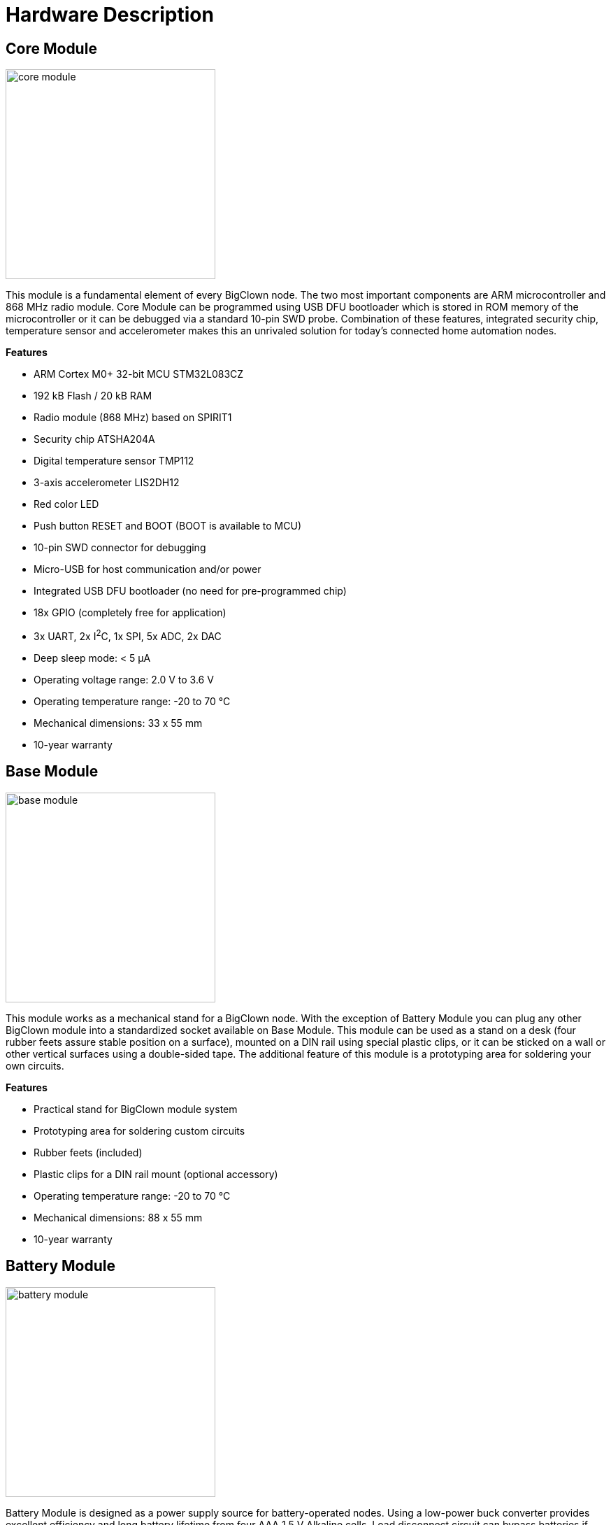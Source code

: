 = Hardware Description
:imagesdir: images


== Core Module

image:core-module.png[width=300, role="related thumb left"]

This module is a fundamental element of every BigClown node.
The two most important components are ARM microcontroller and 868 MHz radio module.
Core Module can be programmed using USB DFU bootloader which is stored in ROM memory of the microcontroller or it can be debugged via a standard 10-pin SWD probe.
Combination of these features, integrated security chip, temperature sensor and accelerometer makes this an unrivaled solution for today’s connected home automation nodes.

*Features*

* ARM Cortex M0+ 32-bit MCU STM32L083CZ
* 192 kB Flash / 20 kB RAM
* Radio module (868 MHz) based on SPIRIT1
* Security chip ATSHA204A
* Digital temperature sensor TMP112
* 3-axis accelerometer LIS2DH12
* Red color LED
* Push button RESET and BOOT (BOOT is available to MCU)
* 10-pin SWD connector for debugging
* Micro-USB for host communication and/or power
* Integrated USB DFU bootloader (no need for pre-programmed chip)
* 18x GPIO (completely free for application)
* 3x UART, 2x I^2^C, 1x SPI, 5x ADC, 2x DAC
* Deep sleep mode: < 5 µA
* Operating voltage range: 2.0 V to 3.6 V
* Operating temperature range: -20 to 70 °C
* Mechanical dimensions: 33 x 55 mm
* 10-year warranty


== Base Module

image:base-module.png[width=300, role="related thumb left"]

This module works as a mechanical stand for a BigClown node.
With the exception of Battery Module you can plug any other BigClown module into a standardized socket available on Base Module.
This module can be used as a stand on a desk (four rubber feets assure stable position on a surface), mounted on a DIN rail using special plastic clips, or it can be sticked on a wall or other vertical surfaces using a double-sided tape.
The additional feature of this module is a prototyping area for soldering your own circuits.

*Features*

* Practical stand for BigClown module system
* Prototyping area for soldering custom circuits
* Rubber feets (included)
* Plastic clips for a DIN rail mount (optional accessory)
* Operating temperature range: -20 to 70 °C
* Mechanical dimensions: 88 x 55 mm
* 10-year warranty


== Battery Module

image:battery-module.png[width=300, role="related thumb left"]

Battery Module is designed as a power supply source for battery-operated nodes.
Using a low-power buck converter provides excellent efficiency and long battery lifetime from four AAA 1.5 V Alkaline cells.
Load disconnect circuit can bypass batteries if any other power supply source is connected in the system (e.g. AC adapter or USB cable).
Battery voltage can be measured on one of the analog inputs of the standardized header.
Battery Module also provides an extra 5-pin socket allowing to connect a BigClown tag (I^2^C peripheral in a common form factor).
Another useful feature is a prototyping area for soldering your own circuits.

*Features*

* High efficiency buck converter TPS62745
* Ultra low quiescent current: 400 nA
* Recommended battery types:
** 4x AAA 1.5 V Alkaline or
** 4x AAA Eneloop NiMH
* Output supply voltage 3.1 V
* Battery disconnect circuit
* Input voltage measurement using an ADC input
* Prototyping soldering area for soldering custom circuits
* One extra position for BigClown tag
* Ready for NFC Module (coming in 2017)
* Operating temperature range: -20 to 70 °C
* Mechanical dimensions: 88 x 55 mm
* 10-year warranty


== Breadboard Module

image:breadboard-module.png[width=300, role="related thumb left"]

Breadboard Module offers an easy way to connect any BigClown module to a breadboard.
Narrow breakout of Breadboard Module provides more space for wiring and prototyping.
Optimized precision pin headers from the bottom side allow smooth insertion to your breadboard and prevent its damage.

*Features*

* Adapter between BigClown modules and breadboard
* Precision pin headers optimized for breadboard sockets
* Operating temperature range: -20 to 70 °C
* Mechanical dimensions: 113.7 x 33 mm
* 10-year warranty


== Bridge Module

image:bridge-module.png[width=300, role="related thumb left"]

In some cases a wireless connectivity and versatility of Core Module is not necessary and Bridge Module provides an easy path to connect some of the BigClown modules and/or tags to a USB host like Raspberry Pi or any desktop/laptop computer.
MicroUSB connector not only provides communication link but also delivers power for Bridge Module and peripherals connected to it.
This product is based on FTDI's chip FT260 which is a USB HID to I^2^C/UART converter.
This capability makes Bridge Module an ideal tool for interfacing I^2^C/UART peripherals from your Linux environment.

*Features*

* Integrated USB HID to I^2^C/UART converter FT260
* Micro-USB connector
* Two independent I^2^C buses provided by I^2^C multiplexer TCA9543
* Red color LED (driven from FT260 GPIO pin)
* Operating voltage range: 3.0 to 3.6 V or from USB host
* Operating temperature range: -20 to 70 °C
* Mechanical dimensions: 33 x 55 mm
* 10-year warranty

*Hardware / software compatibility*

* Temperature Tag
* Humidity Tag
* Lux Meter Tag
* Barometer Tag
* Tag Module
* Relay Module
* CO2 Module
* Base Module
* Breadboard Module
* Probe Module


== CO2 Module

image:co2-module.png[width=300, role="related thumb left"]

Carbon dioxide (or CO^2^) is a colorless and odorless gas that is vital to life on Earth.
Its nominal concentration is about 400 ppm (0.04 %).
There are many occurrences of CO2 in nature.
For example humans produce CO2 using their respiration system during the exhalation phase.
High concentration of CO2 leads to acidity and various health related problems.
This is what motivated us to develop CO2 Module.
This module achieves ±50 ppm accuracy using a non-dispersive infrared (NDIR) sensor LP8 designed by SenseAir company from Sweden.
Thanks to its low-power operation it can be powered from batteries for years.
BigClown has equipped LP8 sensor with additional circuitry for efficient power management and I^2^C-only interfacing.
Enhancing your environmental monitoring with CO2 Module from BigClown has never been easier.
Last but not least feature of this module are three extra 5-pin sockets allowing to connect BigClown tags (I^2^C peripheral in a common form factor).

*Features*

* Carbon dioxide (CO2) sensor LP8
* Non-dispersive infrared (NDIR) technology developed by SenseAir (Sweden)
* Measurement range CO2: 0 to 10 000 ppm
* Accuracy: ±50 ppm CO2 ±3 % of reading (1)
* I^2^C-only interface (integrated UART bridge and I/O expander)
* Constant current source for 470mF supercap
* Long battery life time
* 3x position for BigClown tags
* Low power consumption:
* 6 µA (six measurements per hour)
* 61 µA (one measurement per minute)
* Operation voltage range: 3 V to 3.6 V
* Operating temperature range: 0 to 50 °C
* Mechanical dimensions: 88 x 55 mm
* 10-year warranty

Note (1): Accuracy ±50 ppm is achieved after 24 days of operation and auto calibration process.


== Power Module

image:power-module.png[width=300, role="related thumb left"]

This module allows to connect 5 V DC wall adapter via a standard 2.1 mm power jack socket.
With this module a BigClown node can be powered using its integrated LDO which generates 3.3 V output from a 5 V input.
Another feature is a high-current relay (230 V AC / 16 A).
Moreover you can directly connect (via a 3-terminal block) a programmable RGB(W) LED strip with 5V interface (voltage translation logic is implemented) which is great for driving WS2812B-compatible LEDs.
Reliability is as important for us as it is for you.
That's why we have implemented smart overvoltage, undervoltage and reverse polarity protection on the power jack input to guarantee the input voltage range to always stay within the proper limits.
Last but not least feature of this module are two extra 5-pin sockets allowing to connect a BigClown tags (I^2^C peripheral in a common form factor).

*Features*

* 5 V DC adapter input (2.1mm jack) (1)
* Input voltage range from 4.2 V to 5.8 V
* High-current relay output (230 V AC / 16 A)
* Integrated LDO with 3.3 V output voltage
* Addressable RGB(W) LED strip output (1) (2)
* 2x position for BigClown tag
* Overvoltage, undervoltage and reverse polarity protection
* Pluggable 3-pin terminal block for relay output
* Pluggable 3-pin terminal block for LED strip
* Operating temperature range: -20 to 70 °C
* Mechanical dimensions: 88 x 55 mm
* 10-year warranty

(1) Maximum allowed is 6 A
(2) Core Module is required to drive an addressable LED strip


== Probe Module

image:probe-module.png[width=300, role="related thumb left"]

Sometimes you need to measure signals during both hardware and software development cycle.
And to see what's going on, you need to quickly hook up an appropriate equipment like like oscilloscope, logic analyzer, etc.
We have made that task simple with Probe Module.
This module is an electro-mechanical interface between test points - the "O"-shaped hooks connected to signals on BigClown header - and your equipment's probes.

*Features*

* Test points for all signals available on BigClown header
* Four plated holes (in every corner) for comfortable ground clip connection
* Operating temperature range: -20 to 70 °C
* Mechanical dimensions: 88 x 55 mm
* 10-year warranty


== Relay Module

image:relay-module.png[width=300, role="related thumb left"]

Relay Module is suitable for switching small power appliances - e.g. LED strip, cooling fan, siren, buzzer, garage door opener, etc.
A cool feature of this module is a latching relay (also called bistable relay).
This feature makes this module suitable for battery-operated applications.
What does it mean?
For this type of relay the energy is needed only during transition state of the relay.
Once the new state has been set it is not necessary to energize the coil anymore - it will simply "remember" (or latch) its state.
Switching period is indicated using green LED (software defined "true state"), or using red LED (software defined "false state").
This module is I^2^C-only peripheral so it does not allocate any extra signals from BigClown header.

*Features*

* Bistable (latching) relay for switching loads up to 60 W:
** 12 V DC / 5 A
** 24 V DC / 2.5 A
* Suitable for battery-operated applications
* Energy is needed only during coil transition states
* I^2^C-only peripheral
* Red and green LEDs indicating coil transition
* Operation voltage range: 3.0 to 3.6 V
* Operating temperature range: -20 to 70 °C
* Mechanical dimensions: 33 x 55 mm
* 10-year warranty


== Tag Module

image:tag-module.png[width=300, role="related thumb left"]

Some BigClown modules have one or more extra 5-pin sockets allowing to connect a BigClown tag (I^2^C peripheral in a common form factor).
But sometimes this is still not enough or you need to extend the I^2^C bus with an additional channel.
Tag Module enables to connect up to six extra tags.
Every tag has a unique I^2^C address.
Using two independent I^2^C buses (I2C0 and I2C1) makes it possible to connect two tags of the same address to a single BigClown node.

*Features*

* 6x 5-pin socket position for BigClown tag (I^2^C peripheral)
* 3x tag positions are connected to I2C0 (right side)
* 3x tag positions are connected to I2C1 (left side)
* Operating temperature range: -20 to 70 °C
* Mechanical dimensions: 44 x 55 mm
* 10-year warranty


== Barometer Tag

Barometer Tag allows to measure absolute pressure in the range from 20 kPa to 110 kPa, or altitude above the sea level in meters.
It uses a low-power sensor MPL3115A2 with absolute accuracy of ±0.4 kPa.
Monitoring of absolute pressure is useful for weather forecast and it is also important parameter in biometeorology because the absolute pressure can affect our health.
This sensor is a digital I^2^C-only peripheral featuring a very low active and standby current.

*Features*

* Absolute pressure sensor MPL3115A2
* I^2^C-only peripheral
* Pressure range from 20 kPa to 110 kPa
* Altitude range from –698 to 11,775 m
* Absolute accuracy: ±0.4 kPa
* Optional interrupt output
* Power consumption:
** 40 µA average current (1 Hz sample rate)
** 2 µA standby current
* Operation voltage range: 2.0 V to 3.6 V
* Operating temperature range: -40 to 85 °C
* Mechanical dimensions: 16 x 16 mm
* 10-year warranty


== Humidity Tag

Relative humidity is another essential property of the environment we live in.
The recommended indoor range is between 30 % and 60 %.
Values below this range (dry air) can lead to various health issues.
On the other hand values above this range may result in troubles with having moisture.
Humidity Tag uses humidity sensor HDC2080 offering ±2 % accuracy of relative humidity and a very low power consumption making it suitable for battery-powered applications.

*Features*

* Integrated humidity sensor HDC2080
* I^2^C-only peripheral
* Relative humidity range from 0 % to 100 %
* Humidity accuracy ±2 %
* Optional interrupt output
* Operating current: 10 µA
* Operating voltage range: 1.8 V to 3.3 V
* Operating temperature range: -40 to 125 °C
* Mechanical dimensions: 16 x 16 mm
* 10-year warranty


== Lux Meter Tag

This tag uses ambient light sensor OPT3001 which measures the intensity of visible light.
It measures values in the range from 0.01 to 83k lux with a 23-bit dynamic range.
The spectral response of the sensor tightly matches the photopic response of the human eye and includes significant infrared rejection.
This sensor is a digital I^2^C-only peripheral featuring a very low active and shutdown current.

*Features*

* Integrated ambient light sensor OPT3001
* I^2^C-only peripheral
* Digital ambient light sensor OPT3001
* Measures in the range from 0.01 to 83k lux
* 23-bit effective dynamic range
* Optional interrupt output
* Power consumption:
** Active current: 1.8 µA
** Shutdown current: 0.3 µA
* Operating voltage range: 1.6 V to 3.6 V
* Operating temperature range: -20 to 70 °C
* Mechanical dimensions: 16 x 16 mm
* 10-year warranty


== NFC Tag

NFC (or Near Field Communication) is a great technology for transferring data on a short distance (couple of centimeters).
This attribute makes this technology appealing for security key provisioning.
Many smartphones are today equipped with NFC technology.
NFC Tag builds on NXP's chip NT3H2111 and operates as a dual-port memory - NFC from one side and I^2^C from the other side.
It features a 1 kB EEPROM memory.
The chip does not have to be powered when being accessed from the NFC side.

*Features*

* Integrated NFC tag NT3H2111
* I^2^C-only peripheral
* 1 kB EEPROM memory
* Optional interrupt output
* Optional energy harvesting output
* Operating current: 240 µA
* Operating voltage range: 1.7 V to 3.6 V
* Operating temperature range: -20 to 70 °C
* Mechanical dimensions: 16 x 16 mm
* 10-year warranty


== Temperature Tag

Temperature is the most commonly monitored environmental property both indoor and outdoor.
Temperature Tag uses a high-accuracy temperature sensor TMP112 with typical accuracy of ±0.1 °C at 25 °C.
This sensor is a digital and calibrated I^2^C-only peripheral featuring a very low active and shutdown current.

*Features*

* Integrated temperature sensor TMP112
* I^2^C-only peripheral
* Temperature accuracy:
** ±0.5 °C (max) in the range from 0 °C to 65 °C
** ±1.0 °C (max) in the range from -40 °C to 125 °C
* 12-bit resolution (0.0625 °C)
* Optional interrupt output
* Power consumption:
** 7 µA active current (4 Hz samples rate)
** 0.5 µA shutdown current
* Operating voltage range: 1.4 V to 3.6 V
* Operating temperature range: -40 to 125 °C
* Mechanical dimensions: 16 x 16 mm
* 10-year warranty
